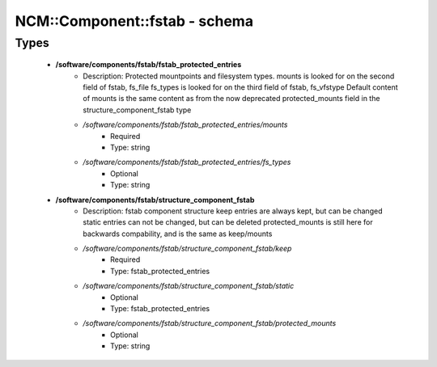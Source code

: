 ################################
NCM\::Component\::fstab - schema
################################

Types
-----

 - **/software/components/fstab/fstab_protected_entries**
    - Description: Protected mountpoints and filesystem types. mounts is looked for on the second field of fstab, fs_file fs_types is looked for on the third field of fstab, fs_vfstype Default content of mounts is the same content as from the now deprecated protected_mounts field in the structure_component_fstab type
    - */software/components/fstab/fstab_protected_entries/mounts*
        - Required
        - Type: string
    - */software/components/fstab/fstab_protected_entries/fs_types*
        - Optional
        - Type: string
 - **/software/components/fstab/structure_component_fstab**
    - Description: fstab component structure keep entries are always kept, but can be changed static entries can not be changed, but can be deleted protected_mounts is still here for backwards compability, and is the same as keep/mounts
    - */software/components/fstab/structure_component_fstab/keep*
        - Required
        - Type: fstab_protected_entries
    - */software/components/fstab/structure_component_fstab/static*
        - Optional
        - Type: fstab_protected_entries
    - */software/components/fstab/structure_component_fstab/protected_mounts*
        - Optional
        - Type: string
